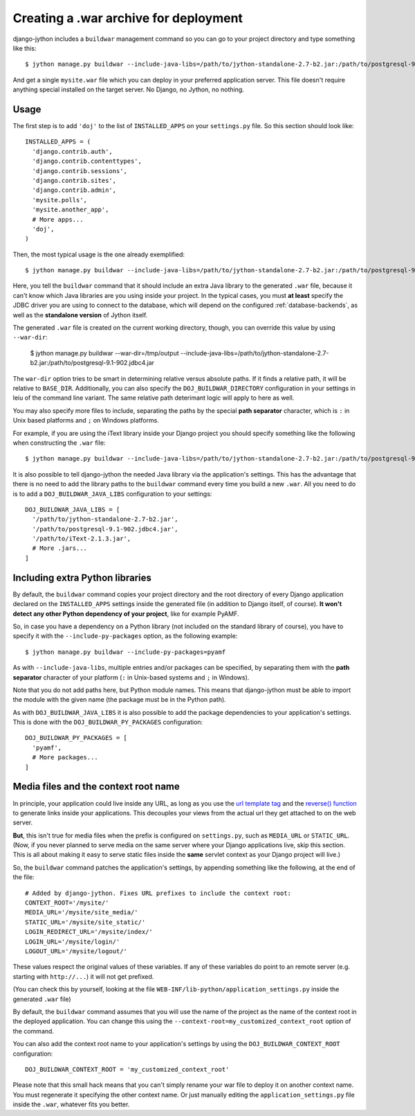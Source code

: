 .. _war-deployment:

Creating a .war archive for deployment
======================================

django-jython includes a ``buildwar`` management command so you can go to your project
directory and type something like this::

    $ jython manage.py buildwar --include-java-libs=/path/to/jython-standalone-2.7-b2.jar:/path/to/postgresql-9.1-902.jdbc4.jar

And get a single ``mysite.war`` file which you can deploy in your preferred application server.
This file doesn't require anything special installed on the target server. No Django, no Jython, no nothing.

Usage
-----

The first step is to add ``'doj'`` to the list of ``INSTALLED_APPS`` on your
``settings.py`` file. So this section should look like::

  INSTALLED_APPS = (
    'django.contrib.auth',
    'django.contrib.contenttypes',
    'django.contrib.sessions',
    'django.contrib.sites',
    'django.contrib.admin',
    'mysite.polls',
    'mysite.another_app',
    # More apps...
    'doj',
  )

Then, the most typical usage is the one already exemplified::

  $ jython manage.py buildwar --include-java-libs=/path/to/jython-standalone-2.7-b2.jar:/path/to/postgresql-9.1-902.jdbc4.jar

Here, you tell the ``buildwar`` command that it should include an extra Java library to
the generated ``.war`` file, because it can't know which Java libraries are you using
inside your project. In the typical cases, you must **at least** specify the
JDBC driver you are using to connect to the database, which will depend on the
configured :ref:`database-backends`, as well as the **standalone version** of Jython itself.

The generated ``.war`` file is created on the current working directory, though, you can
override this value by using ``--war-dir``:

  $ jython manage.py buildwar --war-dir=/tmp/output --include-java-libs=/path/to/jython-standalone-2.7-b2.jar:/path/to/postgresql-9.1-902.jdbc4.jar

The ``war-dir`` option tries to be smart in determining relative versus absolute paths.
If it finds a relative path, it will be relative to ``BASE_DIR``.  Additionally, you can
also specify the ``DOJ_BUILDWAR_DIRECTORY`` configuration in your settings in leiu of the
command line variant.  The same relative path deterimant logic will apply to here as well.

You may also specify more files to include, separating the paths by the special
**path separator** character, which is ``:`` in Unix based platforms and
``;`` on Windows platforms.

For example, if you are using the iText library inside your Django project you should
specify something like the following when constructing the ``.war`` file::

  $ jython manage.py buildwar --include-java-libs=/path/to/jython-standalone-2.7-b2.jar:/path/to/postgresql-9.1-902.jdbc4.jar:/path/to/iText-2.1.3.jar

It is also possible to tell django-jython the needed Java library via the application's
settings. This has the advantage that there is no need to add the library paths to the
``buildwar`` command every time you build a new ``.war``. All you need to do is to add
a ``DOJ_BUILDWAR_JAVA_LIBS`` configuration to your settings::

  DOJ_BUILDWAR_JAVA_LIBS = [
    '/path/to/jython-standalone-2.7-b2.jar',
    '/path/to/postgresql-9.1-902.jdbc4.jar',
    '/path/to/iText-2.1.3.jar',
    # More .jars...
  ]

Including extra Python libraries
--------------------------------

By default, the ``buildwar`` command copies your project directory and the root directory
of every Django application declared on the ``INSTALLED_APPS`` settings inside
the generated file (in addition to Django itself, of course). **It won't detect
any other Python dependency of your project**, like for example PyAMF.

So, in case you have a dependency on a Python library (not included on the
standard library of course), you have to specify it with the
``--include-py-packages`` option, as the following example::

  $ jython manage.py buildwar --include-py-packages=pyamf

As with ``--include-java-libs``, multiple entries and/or packages can be
specified, by separating them with the **path separator** character of your
platform (``:`` in Unix-based systems and ``;`` in Windows).

Note that you do not add paths here, but Python module names. This means that
django-jython must be able to import the module with the given name (the package
must be in the Python path).

As with ``DOJ_BUILDWAR_JAVA_LIBS`` it is also possible to add the package
dependencies to your application's settings. This is done with the
``DOJ_BUILDWAR_PY_PACKAGES`` configuration::

  DOJ_BUILDWAR_PY_PACKAGES = [
    'pyamf',
    # More packages...
  ]

Media files and the context root name
-------------------------------------

In principle, your application could live inside any URL, as long as you use
the `url template tag
<http://www.djangoproject.com/documentation/templates/#url>`_ and the `reverse()
function <http://www.djangoproject.com/documentation/url_dispatch/#reverse>`_
to generate links inside your applications. This decouples your views from the
actual url they get attached to on the web server.

**But**, this isn't true for media files when the prefix is configured on
``settings.py``, such as ``MEDIA_URL`` or ``STATIC_URL``. (Now, if you
never planned to serve media on the same server where your Django applications
live, skip this section. This is all about making it easy to serve static files
inside the **same** servlet context as your Django project will live.)

So, the ``buildwar`` command patches the application's settings, by appending
something like the following, at the end of the file::

  # Added by django-jython. Fixes URL prefixes to include the context root:
  CONTEXT_ROOT='/mysite/'
  MEDIA_URL='/mysite/site_media/'
  STATIC_URL='/mysite/site_static/'
  LOGIN_REDIRECT_URL='/mysite/index/'
  LOGIN_URL='/mysite/login/'
  LOGOUT_URL='/mysite/logout/'

These values respect the original values of these variables. If any
of these variables do point to an remote server (e.g. starting with ``http://...``)
it will not get prefixed.

(You can check this by yourself, looking at the file
``WEB-INF/lib-python/application_settings.py`` inside the generated ``.war``
file)

By default, the ``buildwar`` command assumes that you will use the name of the project as
the name of the context root in the deployed application. You can change this
using the ``--context-root=my_customized_context_root`` option of the command.

You can also add the context root name to your application's settings by using the
``DOJ_BUILDWAR_CONTEXT_ROOT`` configuration::

  DOJ_BUILDWAR_CONTEXT_ROOT = 'my_customized_context_root'

Please note that this small hack means that you can't simply rename your war
file to deploy it on another context name. You must regenerate it specifying the
other context name. Or just manually editing the ``application_settings.py`` file
inside the ``.war``, whatever fits you better.
